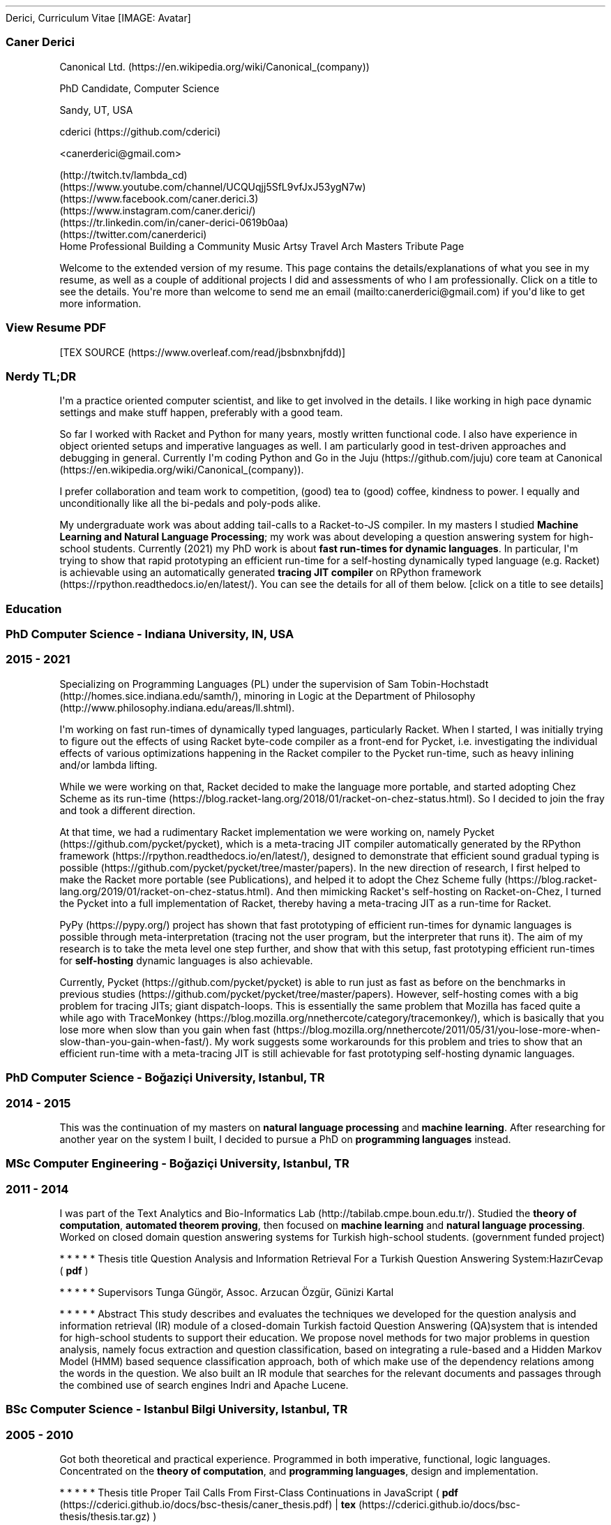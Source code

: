 .\" Automatically generated by Pandoc 2.18
.\"
.\" Define V font for inline verbatim, using C font in formats
.\" that render this, and otherwise B font.
.ie "\f[CB]x\f[]"x" \{\
. ftr V B
. ftr VI BI
. ftr VB B
. ftr VBI BI
.\}
.el \{\
. ftr V CR
. ftr VI CI
. ftr VB CB
. ftr VBI CBI
.\}
.TH "" "" "" "" ""
.hy
Derici, Curriculum Vitae
[IMAGE: Avatar]
.SS Caner Derici
.PP
\f[I]\f[R]Canonical
Ltd. (https://en.wikipedia.org/wiki/Canonical_(company))
.PP
\f[I]\f[R]PhD Candidate, Computer Science
.PP
\f[I]\f[R]Sandy, UT, USA
.PP
\f[I]\f[R]cderici (https://github.com/cderici)
.PP
\f[I]\f[R]<canerderici@gmail.com>
.PP
\f[I]\f[R] (http://twitch.tv/lambda_cd)
\f[I]\f[R] (https://www.youtube.com/channel/UCQUqjj5SfL9vfJxJ53ygN7w)
\f[I]\f[R] (https://www.facebook.com/caner.derici.3)
\f[I]\f[R] (https://www.instagram.com/caner.derici/)
\f[I]\f[R] (https://tr.linkedin.com/in/caner-derici-0619b0aa)
\f[I]\f[R] (https://twitter.com/canerderici)
.PD 0
.P
.PD
\f[I]\f[R]
Home Professional Building a Community Music Artsy Travel Arch Masters
Tribute Page
.PP
Welcome to the extended version of my resume.
This page contains the details/explanations of what you see in my
resume, as well as a couple of additional projects I did and assessments
of who I am professionally.
Click on a title to see the details.
You\[aq]re more than welcome to send me an
email (mailto:canerderici@gmail.com) if you\[aq]d like to get more
information.
.SS \f[B]View Resume PDF\f[R]
[TEX SOURCE (https://www.overleaf.com/read/jbsbnxbnjfdd)]
.SS \f[B]Nerdy TL;DR\f[R]
.PP
I\[aq]m a practice oriented computer scientist, and like to get involved
in the details.
I like working in high pace dynamic settings and make stuff happen,
preferably with a good team.
.PP
So far I worked with Racket and Python for many years, mostly written
functional code.
I also have experience in object oriented setups and imperative
languages as well.
I am particularly good in test-driven approaches and debugging in
general.
Currently I\[aq]m coding Python and Go in the
Juju (https://github.com/juju) core team at
Canonical (https://en.wikipedia.org/wiki/Canonical_(company)).
.PP
I prefer collaboration and team work to competition, (good) tea to
(good) coffee, kindness to power.
I equally and unconditionally like all the bi-pedals and poly-pods
alike.
.PP
My undergraduate work was about adding tail-calls to a Racket-to-JS
compiler.
In my masters I studied \f[B]Machine Learning and Natural Language
Processing\f[R]; my work was about developing a question answering
system for high-school students.
Currently (2021) my PhD work is about \f[B]fast run-times for dynamic
languages\f[R].
In particular, I\[aq]m trying to show that rapid prototyping an
efficient run-time for a self-hosting dynamically typed language (e.g.
Racket) is achievable using an automatically generated \f[B]tracing JIT
compiler\f[R] on RPython
framework (https://rpython.readthedocs.io/en/latest/).
You can see the details for all of them below.
[click on a title to see details]
.SS \f[I]\f[R]Education
.SS \f[B]PhD Computer Science - Indiana University, IN, USA\f[R]
.SS \f[I]\f[R]2015 - 2021
.PP
Specializing on Programming Languages (PL) under the supervision of Sam
Tobin-Hochstadt (http://homes.sice.indiana.edu/samth/), minoring in
Logic at the Department of
Philosophy (http://www.philosophy.indiana.edu/areas/ll.shtml).
.PP
I\[aq]m working on fast run-times of dynamically typed languages,
particularly Racket.
When I started, I was initially trying to figure out the effects of
using Racket byte-code compiler as a front-end for Pycket, i.e.
investigating the individual effects of various optimizations happening
in the Racket compiler to the Pycket run-time, such as heavy inlining
and/or lambda lifting.
.PP
While we were working on that, Racket decided to make the language more
portable, and started adopting Chez Scheme as its
run-time (https://blog.racket-lang.org/2018/01/racket-on-chez-status.html).
So I decided to join the fray and took a different direction.
.PP
At that time, we had a rudimentary Racket implementation we were working
on, namely Pycket (https://github.com/pycket/pycket), which is a
meta-tracing JIT compiler automatically generated by the RPython
framework (https://rpython.readthedocs.io/en/latest/), designed to
demonstrate that efficient sound gradual typing is
possible (https://github.com/pycket/pycket/tree/master/papers).
In the new direction of research, I first helped to make the Racket more
portable (see Publications), and helped it to adopt the Chez Scheme
fully (https://blog.racket-lang.org/2019/01/racket-on-chez-status.html).
And then mimicking Racket\[aq]s self-hosting on Racket-on-Chez, I turned
the Pycket into a full implementation of Racket, thereby having a
meta-tracing JIT as a run-time for Racket.
.PP
PyPy (https://pypy.org/) project has shown that fast prototyping of
efficient run-times for dynamic languages is possible through
meta-interpretation (tracing not the user program, but the interpreter
that runs it).
The aim of my research is to take the meta level one step further, and
show that with this setup, fast prototyping efficient run-times for
\f[B]self-hosting\f[R] dynamic languages is also achievable.
.PP
Currently, Pycket (https://github.com/pycket/pycket) is able to run just
as fast as before on the benchmarks in previous
studies (https://github.com/pycket/pycket/tree/master/papers).
However, self-hosting comes with a big problem for tracing JITs; giant
dispatch-loops.
This is essentially the same problem that Mozilla has faced quite a
while ago with
TraceMonkey (https://blog.mozilla.org/nnethercote/category/tracemonkey/),
which is basically that you lose more when slow than you gain when
fast (https://blog.mozilla.org/nnethercote/2011/05/31/you-lose-more-when-slow-than-you-gain-when-fast/).
My work suggests some workarounds for this problem and tries to show
that an efficient run-time with a meta-tracing JIT is still achievable
for fast prototyping self-hosting dynamic languages.
.SS \f[B]PhD Computer Science - Bo\[u011F]azi\[,c]i University, Istanbul, TR\f[R]
.SS \f[I]\f[R]2014 - 2015
.PP
This was the continuation of my masters on \f[B]natural language
processing\f[R] and \f[B]machine learning\f[R].
After researching for another year on the system I built, I decided to
pursue a PhD on \f[B]programming languages\f[R] instead.
.SS \f[B]MSc Computer Engineering - Bo\[u011F]azi\[,c]i University, Istanbul, TR\f[R]
.SS \f[I]\f[R]2011 - 2014
.PP
I was part of the Text Analytics and Bio-Informatics
Lab (http://tabilab.cmpe.boun.edu.tr/).
Studied the \f[B]theory of computation\f[R], \f[B]automated theorem
proving\f[R], then focused on \f[B]machine learning\f[R] and
\f[B]natural language processing\f[R].
Worked on closed domain question answering systems for Turkish
high-school students.
(government funded project)
.PP
   *   *   *   *   *
Thesis title
Question Analysis and Information Retrieval For a Turkish Question
Answering System:Haz\[.i]rCevap ( \f[B]pdf\f[R] )
.PP
   *   *   *   *   *
Supervisors
Tunga G\[:u]ng\[:o]r, Assoc.
Arzucan \[:O]zg\[:u]r, G\[:u]nizi Kartal
.PP
   *   *   *   *   *
Abstract
This study describes and evaluates the techniques we developed for the
question analysis and information retrieval (IR) module of a
closed-domain Turkish factoid Question Answering (QA)system that is
intended for high-school students to support their education.
We propose novel methods for two major problems in question analysis,
namely focus extraction and question classification, based on
integrating a rule-based and a Hidden Markov Model (HMM) based sequence
classification approach, both of which make use of the dependency
relations among the words in the question.
We also built an IR module that searches for the relevant documents and
passages through the combined use of search engines Indri and Apache
Lucene.
.SS \f[B]BSc Computer Science - Istanbul Bilgi University, Istanbul, TR\f[R]
.SS \f[I]\f[R]2005 - 2010
.PP
Got both theoretical and practical experience.
Programmed in both imperative, functional, logic languages.
Concentrated on the \f[B]theory of computation\f[R], and
\f[B]programming languages\f[R], design and implementation.
.PP
   *   *   *   *   *
Thesis title
Proper Tail Calls From First-Class Continuations in JavaScript (
\f[B]pdf\f[R] (https://cderici.github.io/docs/bsc-thesis/caner_thesis.pdf)
|
\f[B]tex\f[R] (https://cderici.github.io/docs/bsc-thesis/thesis.tar.gz)
)
.PP
   *   *   *   *   *
Supervisors
Chris Stephenson, Shriram Krishnamurthi, Alpaslan Parlak\[,c]\[.i],
Matthew Edwards
.PP
   *   *   *   *   *
Abstract
This study demonstrates that a proper tail-calling behavior on
JavaScript is possible while refraining from any modification on
interpreter.
It is based on the paper titled Continuations from Generalized Stack
Inspection, by Pettyjohn et al., in which a novel program transformation
is presented for JavaScript programs to obtain first-class continuations
from exception handling mechanism.
My thesis takes it one step further, showing that by using this
continuation model on JavaScript, achieving a tail-call optimized
computation is possible, without ever touching the interpreter.
.PP
   *   *   *   *   *
[click on a title to see details]
.SS \f[I]\f[R]Experience
.SS \f[B]Software Engineer II\f[R], Canonical Ltd.
.SS \f[I]\f[R]2021 - Present
.PP
Working in the Juju (https://github.com/juju) core team.
Currently (Sep 2021) I\[aq]m helping to develop and maintain
python-libjuju (https://github.com/juju/python-libjuju), a Python
library that allows programmatically interacting with Juju.
In the meantime I\[aq]m learning cloud computing concepts and how cloud
systems are operated, as well as learning how Juju works under the hood.
.SS \f[B]Course Instructor\f[R], Indiana University, IN, USA
.SS \f[I]\f[R]Spring 2021
.PP
Taught Introduction to Computer Science (HtDP Style Functional
Programming) with Racket.
.SS \f[B]TA & RA\f[R], Indiana University, IN, USA
.SS \f[I]\f[R]2015 - 2020
.PP
Taught Advanced Compilers, Introduction to Programming (in Racket), and
the domain specific language design and implementation with Sam
Tobin-Hochstadt (http://homes.sice.indiana.edu/samth/) for 1 semester.
I was a research assistant for Sam for 5 semesters and 4 summers.
.SS \f[B]Product Development Specialist\f[R], Asseco South-Eastern Europe, Istanbul, TR
.SS \f[I]\f[R]2012 - 2013
.PP
Worked on developing the back-end of the virtual point-of-sale
applications between merchants and banks.
Used Java, Spring, Tomcat, Mercurial, Jira.
.SS \f[B]Hackathonist\[cq]14\f[R], Istanbul, TR
.SS \f[I]\f[R]2013
.PP
Developed a Google Glass application (running on a mock glass API) that
talks with the CitySDK, and enables the use of open city data provided
by Istanbul Municipality for various smart city tasks (such as finding a
suitable bus-route).
.SS \f[B]Computer Science RPG\f[R], Istanbul, TR
.SS \f[I]\f[R]2013
.PP
I created an extra-curricular game for students to \[dq]level up\[dq]
their computer science skills.
Each level required learning some concepts and solving some problems in
a constrained way.
I lead a team of undergraduate students as they try to level up.
.SS \f[B]TA\f[R], Istanbul Bilgi University, TR
.SS \f[I]\f[R]2010 - 2013
.PP
Taught 6 semesters; Data Structures & Algorithms (in Java), Principles
of Programming Languages (in Racket), Database Systems (with Data
Mining).
.SS \f[B]Instructor\f[R], Nesin Math Village (http://www.matematikkoyu.org/), \[u015E]irince/Sel\[,c]uk, TR
.SS \f[I]\f[R]2011
.PP
Taught Lambda Calculus to Math graduate students, and
\[lq]Programming=Algebra\[rq] to high-school students with Chris
Stephenson (https://chrisstephenson.org/moodle/?lang=en).
.SS \f[B]Conference Reviewer\f[R], TR
.SS \f[I]\f[R]2014
.PP
Reviewed two papers on statistical information retrieval for SIU2014,
and a paper on question answering systems for COLING 2014.
.SS \f[B]VII. International Conf. on Webometrics, Infometrics and Scientometrics (WIS)\f[R], Istanbul, TR
.SS \f[I]\f[R]2011
.PP
Lead the preparation and compilation of the Book of Abstracts and the
Proceedings.
.PP
   *   *   *   *   *
[click on a title to see details]
.SS \f[I]\f[R]Projects
.SS \f[B]Pycket\f[R]
.SS \f[I]\f[R]2016 - Present
.PP
A meta-tracing JIT initially designed to reduce the overhead of sound
gradual typing, nowadays a run-time for self-hosting full Racket.
I am the main developer and maintainer.
I re-implemented the front-end to make the Racket bootstrap itself on
Pycket, i.e., achieved a full Racket implementation on RPython
framework.
Developed performance debugging tools, implemented various optimizations
and large number of run-time primitives.
Maintained and improved the data structure implementations (hash tables,
vectors, structs etc.).
For details, see my PhD description.
.PP
[https://github.com/pycket/pycket] (https://github.com/pycket/pycket)
.SS \f[B]Rax\f[R]
.SS \f[I]\f[R]2016
.PP
A full-stack nanopass compiler from a small subset of Racket all the way
down to x86_64 assembly.
Started for fun, collaborated with a
friend (https://github.com/RyanGlScott) to turn it into a school
project, then it turned into an open source project.
Built and tested all the passes (e.g.
closure conversion, register allocation, code-gen, etc.).
.PP
[https://github.com/cderici/rax] (https://github.com/cderici/rax)
.SS \f[B]Correctness Proof of a Closure Conversion Pass\f[R]
.SS \f[I]\f[R]2018
.PP
I collaborated with Jeremy
Siek (https://wphomes.soic.indiana.edu/jsiek/) and Matthew
Heimerdinger (https://github.com/madheime) to help prove the correctness
of a closure conversion pass of a compiler for a functional language
represented as denotational semantics in Isabelle.
.PP
[https://github.com/madheime/denotsem-compiler] (https://github.com/madheime/denotsem-compiler)
(might be a private repo)
.SS \f[B]Haz\[.i]rCevap\f[R]
.SS \f[I]\f[R]2013 - 2015
.PP
A closed domain question answering system for high school students.
Funded by TUBITAK (https://www.tubitak.gov.tr/en) (The Scientific and
Technological Research Council of Turkey).
I lead the research and development, 3 faculty members (both from CS and
also School of Education) and 4 grad students were involved.
This was my MSc thesis work, so I worked on pretty much everything about
it (see Publications).
I developed a hybrid model for question analyzing (Hidden Markov Model
along with a rule-based model), developed a reliability score for
web-pages/documents, used the Indri search engine for processing and
retrieval for answer generation, implemented both the front and back-end
in Python.
.SS \f[B]Sessizli\[u011F]e Oku (Read to Silence)\f[R]
.SS \f[I]\f[R]2014
.PP
Did you know that it\[aq]s very hard for Deaf people to read?
Well I didn\[aq]t.
Apparently reading for Deaf people is a sort of learning a new foreign
language.
This is a joint work with the Department of Western Languages &
Literature to build a web-based application to teach people with hearing
disability how to read.
Two faculties from Linguistics, one from CS, and two RAs were involved.
Project aims to develop a stable framework on which the Turkish grammar
lectures and exercises for Deaf people can easily be provided.
I collaborated with the linguists to implement the application
(available on both PC and mobile) that\[cq]s designed specifically for
Deaf people.
Used JavaScript, HTML and PhoneGap.
.SS \f[B]Direnaj: Social Network Data Processing Framework\f[R]
.SS \f[I]\f[R]2013 - 2014
.PP
Data Collection, Processing and Visualization Framework for real-time
social network data, lead by Suzan
\[:U]sk\[:u]darl\[.i] (https://www.cmpe.boun.edu.tr/~uskudarli/).
4 faculty members and 7 grad students were involved.
I developed parts of the processing library with JavaEE, implementing
certain tools used for various kinds of analyses, such as centrality
analysis, stop-word collection, etc.
.PP
[http://direnaj-staging.cmpe.boun.edu.tr/] (http://direnaj-staging.cmpe.boun.edu.tr/)
(might be private because of the Twitter privacy terms)
.SS \f[B]FARS: Functional Automated Reasoning System\f[R]
.SS \f[I]\f[R]2012
.PP
This is a resolution-refutation style automated theorem prover.
I developed it for fun at first, then I turned it into a project for
school.
Written all in Racket by myself.
.PP
[https://github.com/cderici/FARS] (https://github.com/cderici/FARS)
.SS \f[B]Tail call elimination on Racket->JS compiler\f[R]
.SS \f[I]\f[R]2009 - 2010
.PP
This was my undergraduate thesis (see BSc description).
It was a project from Brown University under supervision of Shriram
Krishnamurthi (https://cs.brown.edu/~sk/), a compiler from Racket
Advanced Student Language to JS and HTML.
I participated in the development of both compiler and run-time
libraries.
My major contribution was to add the tail-calls.
Nowadays it is used on WeScheme (https://www.wescheme.org/) by the
Bootstrap curriculum (https://www.bootstrapworld.org/).
.PP
[https://github.com/cderici/moby-scheme] (https://github.com/cderici/moby-scheme)
.PP
   *   *   *   *   *
.SS \f[I]\f[R]Publications
.IP \[bu] 2
\f[I]Rebuilding Racket on Chez Scheme (Experience Report)\f[R] [
PDF (https://cderici.github.io/docs/papers/icfp19-rrocs.pdf) ]
.PD 0
.P
.PD
Supplementary material (https://www.cs.utah.edu/plt/rkt-on-chez)
.PD 0
.P
.PD
Matthew Flatt, Caner Derici, R.
Kent Dybvig, Andy Keep, Gustavo E.
Massaccesi, Sarah Spall, Sam Tobin-Hochstadt, Jon Zeppieri.
ICFP 2019
.IP \[bu] 2
\f[I]A closed-domain question answering framework using reliable
resources to assist students.\f[R] [
PDF (https://cderici.github.io/docs/papers/derici-hazircevap.pdf) ]
.PD 0
.P
.PD
Caner Derici, Yi\[u011F]it Ayd\[.i]n, \[,C]i\[u011F]dem Yenialaca, Nihal
Ya\[u011F]mur Aydin, G\[:u]nizi Kartal, Arzucan \[:O]zg\[:u]r, and Tunga
G\[:u]ng\[:o]r.
Natural Language Engineering 24(5): 725-762 (2018)
.IP \[bu] 2
\f[I]Question analysis for a closed domain question answering system:
Haz\[.i]rcevap.\f[R] [
PDF (https://cderici.github.io/docs/papers/derici2014.pdf) ]
.PD 0
.P
.PD
Caner Derici, Kerem \[,C]elik, Ekrem Kutbay, Yi\[u011F]it Ayd\[.i]n,
Arzucan \[:O]zg\[:u]r, G\[:u]nizi Kartal, and Tunga G\[:u]ng\[:o]r.
CICLING15, Springer Lecture Notes of Computer Science, November 2014.
.IP \[bu] 2
\f[I]Rule-based focus extraction in turkish question answering
systems.\f[R] [
PDF (https://cderici.github.io/docs/papers/derici2014-tr.pdf) ]
.PD 0
.P
.PD
Caner Derici, Kerem \[,C]elik, Ekrem Kutbay, Yi\[u011F]it Ayd\[.i]n,
Arzucan \[:O]zg\[:u]r, G\[:u]nizi Kartal, and Tunga G\[:u]ng\[:o]r.
SIU14 (Signal Processing and Communication Applications Conference),
Trabzon, TR, April 2014.
.IP \[bu] 2
\f[I]Worldwithweb: A compiler from world applications to
JavaScript.\f[R] [
PDF (https://cderici.github.io/docs/papers/worldwithweb.pdf) ]
.PD 0
.P
.PD
Emre Ba\[u015F]ar, Caner Derici, and \[,C]a\[u011F]da\[u015F]
\[u015E]enol.
Scheme and Functional Programming 2009, Boston, August 2009.
.PP
   *   *   *   *   *
.SS \f[I]\f[R]Natural Languages
Turkish
\f[I]\f[R]
\f[I]Native\f[R]
English
\f[I]\f[R]
\f[I]Lived in US since 2015.
All the education was in English.
Wrote 2 dissertations (BSc and MSc) and numerous publications in
English.\f[R]
.PP
   *   *   *   *   *
.SS \f[I]\f[R]Programming Languages
.PP
My PhD is on programming languages, so I feel confident in coding in any
language.
So far I have been using mostly the functional languages (including to
implement new ones), however, I feel confident in a variety of
programming paradigms.
Below are some of the languages I have used.
\f[I]\f[R]s indicate my current (2021) level of confidence in writing
programs in the corresponding language.
.PD 0
.P
.PD
Python
\f[I]\f[R]
\f[I]My current position as a software engineer at Canonical involves a
lot of Python.
Also my entire PhD work (Pycket) is in
RPython (https://rpython.readthedocs.io/en/latest/) (restricted Python).
Also my masters thesis work (information retrieval and natural language
processing) was completely in Python (see Haz\[.i]rCevap project).\f[R]
Racket / Scheme / Lisp
\f[I]\f[R]
\f[I]Programming and teaching in Racket since 2005, used it for both
everyday programming and projects.
(see the sections above)\f[R]
Java
\f[I]\f[R]
\f[I]Worked for a year for a software company that used Java to develop
software (e.g.
virtual point-of-sale) for financial institutions (e.g.
banks).
Correct & clean code as well as security were main focuses.
Also developed toy mobile applications on Android for fun.\f[R]
C/C++
\f[I]\f[R]
\f[I]Made some little games with OpenGL and studied some graphics
programming.
Also developed a mobile application on Samsung\[cq]s (now very dead)
Bada 1.0 platform.\f[R]
JavaScript
\f[I]\f[R]
\f[I]Implemented tail-calls and wrote some run-time support primitives
for the Racket-to-JavaScript compiler being used in
<https://www.wescheme.org/> for the Bootstrap
curriculum (https://www.bootstrapworld.org/).\f[R]
Misc.
\f[I]\f[R]
\f[I]At some point I\[cq]ve written code in; Go for fun, SQL for DB,
Matlab and R for statistical analysis, CSS for the web etc.\f[R]
.PP
   *   *   *   *   *
.SS \f[I]\f[R]Skills
.PP
\f[I]\f[R]s indicate my current (2019) level of confidence.
.PP
\f[B]Professional / Work\f[R]
Clear Code & Testing
\f[I]\f[R]
Keeping track of latest/trending techs
\f[I]\f[R]
Time & Resource Management
\f[I]\f[R]
Team-work & Communication
\f[I]\f[R]
Attention span & Keeping focus
\f[I]\f[R]
Self-motivation
\f[I]\f[R]
Coding fast
\f[I]\f[R]
Testing against dumb mistakes
\f[I]\f[R]
.PP
\f[B]Technical\f[R]
Linux
\f[I]\f[R]
\f[I]Using Linux on my PC everyday since 2005 (except for gaming).\f[R]
Git
\f[I]\f[R]
\f[I]<http://www.github.com/cderici>\f[R]
Latex
\f[I]\f[R]
\f[I]Using since 2005 for all documents, e.g.
my dissertations and papers etc.\f[R]
Emacs
\f[I]\f[R]
\f[I]Not a power user, but I\[cq]ve been using it everyday since
2015.\f[R]
.PP
\f[B]Personal\f[R]
Electric Guitar & Music
\f[I]\f[R]
\f[I]I was a semi-professional musician, played in lots of rock bands
since I was 12, managed music studios for 2 years.
Made a decision to be a computer scientist instead.
Now I make songs only for my wife.
You can watch some of my guitar covers on
YouTube (https://www.youtube.com/channel/UCQUqjj5SfL9vfJxJ53ygN7w).\f[R]
Fantasy Role Playing
\f[I]\f[R]
\f[I]10 years of playing (and dungeon mastering) since my late teens to
mid twenties (mostly D&D 3.5e and AD&D)\f[R]
Tango
\f[I]\f[R]
\f[I]Took lessons for 6 months with my sister.
I was terrible, but I liked it.\f[R]
Starcraft II
\f[I]\f[R]
\f[I]Just (2019) started again after years.
Here is my battle net
profile (https://starcraft2.com/en-us/profile/1/1/7890604/ladders?ladderId=summary).\f[R]
.PP
   *   *   *   *   *
.SS \f[I]\f[R]Scholarships
.IP \[bu] 2
Research Scholarship for MSc (3 years), fully funded by
TUBITAK (https://www.tubitak.gov.tr/en)
.IP \[bu] 2
Scholarship for a research project on teaching natural languages to
hearing impaired.
2014.
Funded by KO\[,C]
Foundation. (https://en.wikipedia.org/wiki/Ko%C3%A7_Holding)
.IP \[bu] 2
Full Scholarship for BSc, 2005-2010, Student Selection and Placement
Center (OSYM (https://www.osym.gov.tr/))
.PP
   *   *   *   *   *
